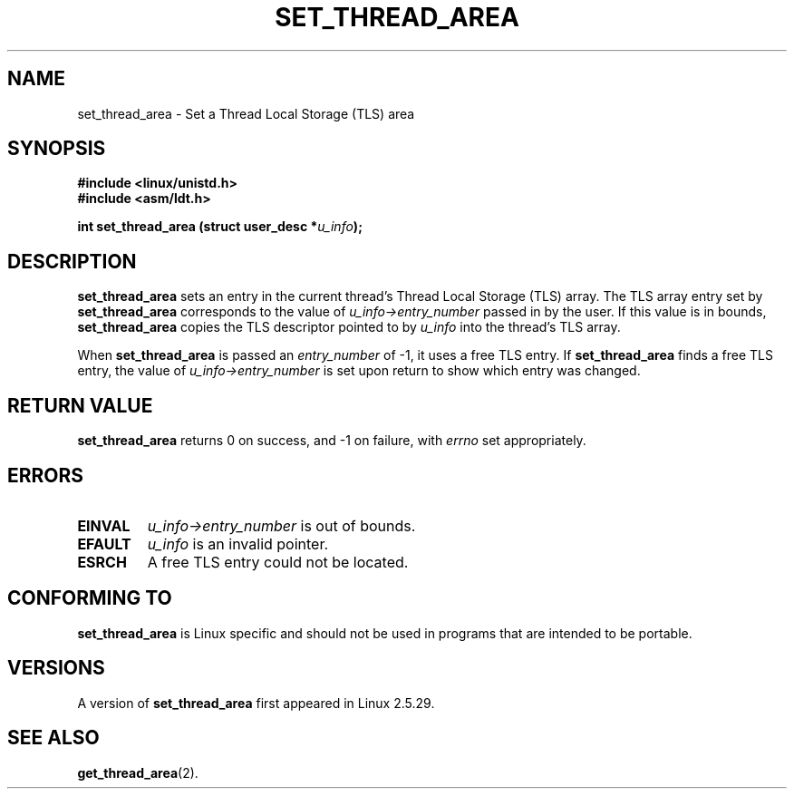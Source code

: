 .\" Copyright (C) 2003 Free Software Foundation, Inc.
.\" This file is distributed according to the GNU General Public License.
.\" See the file COPYING in the top level source directory for details.
.\"
.\" Author: Kent Yoder
.\"
.TH "SET_THREAD_AREA" 2 "2003-02-21" "Linux 2.5.29" "Linux Programmer's Manual"
.SH NAME
set_thread_area \- Set a Thread Local Storage (TLS) area
.SH "SYNOPSIS"
.B #include <linux/unistd.h>
.br
.B #include <asm/ldt.h>
.sp
.BI "int set_thread_area (struct user_desc *" u_info );
.SH "DESCRIPTION"
.B set_thread_area
sets an entry in the current thread's Thread Local Storage (TLS) array. 
The TLS array entry set by
.B set_thread_area
corresponds to the value of
.I u_info->entry_number
passed in by the user. If this value is in bounds,
.B set_thread_area
copies the TLS descriptor pointed to by
.I u_info
into the thread's TLS array.
.PP
When
.B set_thread_area
is passed an
.I entry_number
of \-1, it uses a free TLS entry. If
.B set_thread_area
finds a free TLS entry, the value of 
.I u_info->entry_number
is set upon return to show which entry was changed.

.SH "RETURN VALUE"
.B set_thread_area
returns 0 on success, and \-1 on failure, with
.I errno
set appropriately.

.SH "ERRORS"
.TP
.B EINVAL
\fIu_info->\fR\fIentry_number\fR is out of bounds.
.TP
.B EFAULT
\fIu_info\fR is an invalid pointer.
.TP
.B ESRCH
A free TLS entry could not be located.

.SH "CONFORMING TO"
.B set_thread_area
is Linux specific and should not be used in programs that are intended
to be portable.

.SH "VERSIONS"
A version of
.B set_thread_area
first appeared in Linux 2.5.29.

.SH "SEE ALSO"
.BR get_thread_area (2).
